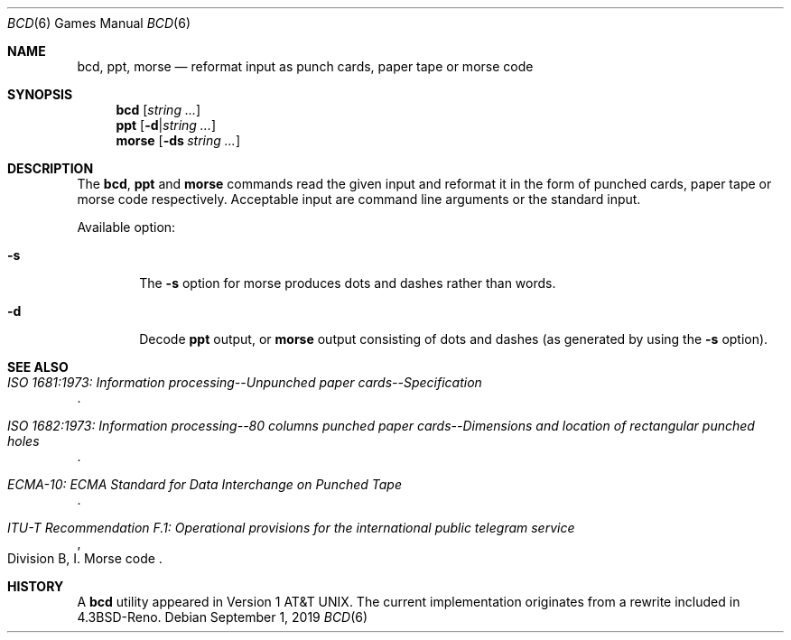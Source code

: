 .\"	$NetBSD: bcd.6,v 1.19 2019/09/02 08:26:00 wiz Exp $
.\"
.\" Copyright (c) 1988, 1991, 1993
.\"	The Regents of the University of California.  All rights reserved.
.\"
.\" Redistribution and use in source and binary forms, with or without
.\" modification, are permitted provided that the following conditions
.\" are met:
.\" 1. Redistributions of source code must retain the above copyright
.\"    notice, this list of conditions and the following disclaimer.
.\" 2. Redistributions in binary form must reproduce the above copyright
.\"    notice, this list of conditions and the following disclaimer in the
.\"    documentation and/or other materials provided with the distribution.
.\" 3. Neither the name of the University nor the names of its contributors
.\"    may be used to endorse or promote products derived from this software
.\"    without specific prior written permission.
.\"
.\" THIS SOFTWARE IS PROVIDED BY THE REGENTS AND CONTRIBUTORS ``AS IS'' AND
.\" ANY EXPRESS OR IMPLIED WARRANTIES, INCLUDING, BUT NOT LIMITED TO, THE
.\" IMPLIED WARRANTIES OF MERCHANTABILITY AND FITNESS FOR A PARTICULAR PURPOSE
.\" ARE DISCLAIMED.  IN NO EVENT SHALL THE REGENTS OR CONTRIBUTORS BE LIABLE
.\" FOR ANY DIRECT, INDIRECT, INCIDENTAL, SPECIAL, EXEMPLARY, OR CONSEQUENTIAL
.\" DAMAGES (INCLUDING, BUT NOT LIMITED TO, PROCUREMENT OF SUBSTITUTE GOODS
.\" OR SERVICES; LOSS OF USE, DATA, OR PROFITS; OR BUSINESS INTERRUPTION)
.\" HOWEVER CAUSED AND ON ANY THEORY OF LIABILITY, WHETHER IN CONTRACT, STRICT
.\" LIABILITY, OR TORT (INCLUDING NEGLIGENCE OR OTHERWISE) ARISING IN ANY WAY
.\" OUT OF THE USE OF THIS SOFTWARE, EVEN IF ADVISED OF THE POSSIBILITY OF
.\" SUCH DAMAGE.
.\"
.\"	@(#)bcd.6	8.1 (Berkeley) 5/31/93
.\"
.Dd September 1, 2019
.Dt BCD 6
.Os
.Sh NAME
.Nm bcd ,
.Nm ppt ,
.Nm morse
.Nd "reformat input as punch cards, paper tape or morse code"
.Sh SYNOPSIS
.Nm
.Op Ar string ...
.Nm ppt
.Op Fl d Ns \&| Ns Ar string ...
.Nm morse
.Op Fl ds Ar string ...
.Sh DESCRIPTION
The
.Nm ,
.Nm ppt
and
.Nm morse
commands read the given input and reformat it in the form of
punched cards, paper tape or morse code respectively.
Acceptable input are command line arguments or the standard input.
.Pp
Available option:
.Bl -tag -width flag
.It Fl s
The
.Fl s
option for morse produces dots and dashes rather than words.
.It Fl d
Decode
.Nm ppt
output, or
.Nm morse
output consisting of dots and dashes (as generated by using the
.Fl s
option).
.El
.Sh SEE ALSO
.Rs
.%B "ISO 1681:1973: Information processing--Unpunched paper cards--Specification"
.Re
.Rs
.%B "ISO 1682:1973: Information processing--80 columns punched paper cards--Dimensions and location of rectangular punched holes"
.Re
.Rs
.%B "ECMA-10: ECMA Standard for Data Interchange on Punched Tape"
.Re
.Rs
.%B "ITU-T Recommendation F.1: Operational provisions for the international public telegram service"
.%O "Division B, I. Morse code"
.Re
.Sh HISTORY
A
.Nm bcd
utility appeared in
.At v1 .
The current implementation originates from a rewrite included in
.Bx 4.3 reno .
